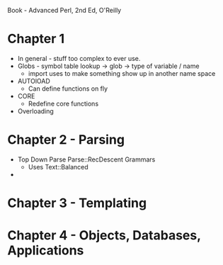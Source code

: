 
Book - Advanced Perl, 2nd Ed, O'Reilly

* Chapter 1
  + In general - stuff too complex to ever use.
  + Globs - symbol table lookup -> glob -> type of variable / name
    + import uses to make something show up in another name space
  + AUTOlOAD
    + Can define functions on fly
  + CORE
    + Redefine core functions
  + Overloading

* Chapter 2 - Parsing
  + Top Down Parse Parse::RecDescent Grammars
    + Uses Text::Balanced
  + 

* Chapter 3 - Templating
* Chapter 4 - Objects, Databases, Applications

